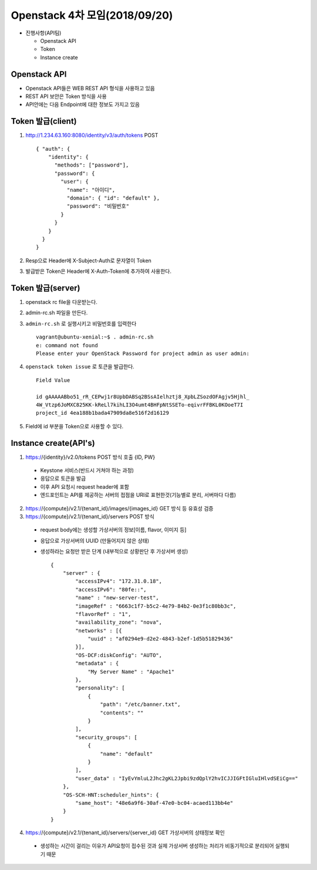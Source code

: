 Openstack 4차 모임(2018/09/20)
+++++++++++++++++++++++++++++++++

* 진행사항(API팀)

  + Openstack API
  + Token
  + Instance create

Openstack API
=============

+ Openstack API들은 WEB REST API 형식을 사용하고 있음

+ REST API 보안은 Token 방식을 사용

+ API안에는 다음 Endpoint에 대한 정보도 가지고 있음

Token 발급(client)
=================

1. http://1.234.63.160:8080/identity/v3/auth/tokens POST ::

      { "auth": {
          "identity": {
            "methods": ["password"],
            "password": {
              "user": {
                "name": "아이디",
                "domain": { "id": "default" },
                "password": "비밀번호"
              }
            }
          }
        }
      }

2. Resp으로 Header에 X-Subject-Auth로 문자열이 Token

3. 발급받은 Token은 Header에 X-Auth-Token에 추가하여 사용한다.

Token 발급(server)
===================

1. openstack rc file을 다운받는다.

2. admin-rc.sh 파일을 만든다.

3. ``admin-rc.sh`` 로 실행시키고 비밀번호를 입력한다 ::

      vagrant@ubuntu-xenial:~$ . admin-rc.sh
      e: command not found
      Please enter your OpenStack Password for project admin as user admin:

4. ``openstack token issue`` 로 토큰을 발급한다. ::

      Field Value

      id gAAAAABbo51_rR_CEPwj1r8UpbDABSq2BSsAIelhztj8_XpbLZSozdOFAgjv5Hjhl_
      4W_Vtzp6JoMXC825KK-kReLl7kihLI3O4umt4BHFpNtSSETo-eqivrFFBKL0KOoeT7I
      project_id 4ea188b1bada47909da8e516f2d16129

5. Field에 id 부분을 Token으로 사용할 수 있다.

Instance create(API's)
========================

1. https://{identity}/v2.0/tokens POST 방식 호출 {ID, PW}

  + Keystone 서비스(반드시 거쳐야 하는 과정)
  + 응답으로 토큰을 발급
  + 이후 API 요청시 request header에 포함
  + 엔드포인트는 API를 제공하는 서버의 접점을 URI로 표현한것(기능별로 분리, 서버마다 다름)

2. https://{compute}/v2.1/{tenant_id}/images/{images_id} GET 방식 등 유효성 검증

3. https://{compute}/v2.1/{tenant_id}/servers POST 방식

  + request body에는 생성할 가상서버의 정보[이름, flavor, 이미지 등]
  + 응답으로 가상서버의 UUID (만들어지지 않은 상태)
  + 생성하라는 요청만 받은 단계 (내부적으로 상황판단 후 가상서버 생성) ::

      {
          "server" : {
              "accessIPv4": "172.31.0.18",
              "accessIPv6": "80fe::",
              "name" : "new-server-test",
              "imageRef" : "6663c1f7-b5c2-4e79-84b2-0e3f1c80bb3c",
              "flavorRef" : "1",
              "availability_zone": "nova",
              "networks" : [{
                  "uuid" : "af0294e9-d2e2-4843-b2ef-1d5b51829436"
              }],
              "OS-DCF:diskConfig": "AUTO",
              "metadata" : {
                  "My Server Name" : "Apache1"
              },
              "personality": [
                  {
                      "path": "/etc/banner.txt",
                      "contents": ""
                  }
              ],
              "security_groups": [
                  {
                      "name": "default"
                  }
              ],
              "user_data" : "IyEvYmluL2Jhc2gKL2Jpbi9zdQplY2hvICJJIGFtIGluIHlvdSEiCg=="
          },
          "OS-SCH-HNT:scheduler_hints": {
              "same_host": "48e6a9f6-30af-47e0-bc04-acaed113bb4e"
          }
      }

4. https://{compute}/v2.1/{tenant_id}/servers/{server_id} GET 가상서버의 상태정보 확인

  + 생성하는 시간이 걸리는 이유가 API요청이 접수된 것과 실제 가상서버 생성하는 처리가 비동기적으로 분리되어 실행되기 때문

